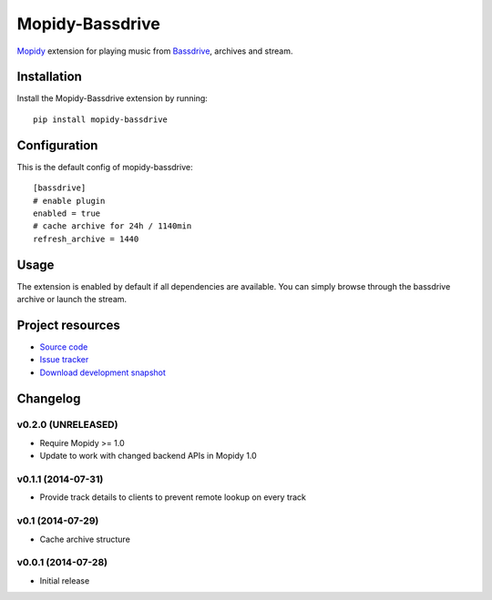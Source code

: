 ****************
Mopidy-Bassdrive
****************

.. image:: https://pypip.in/v/Mopidy-Bassdrive/badge.png
    :target: https://pypi.python.org/pypi/Mopidy-Bassdrive/
    :alt: Latest PyPI version

.. image:: https://pypip.in/d/Mopidy-Bassdrive/badge.png
    :target: https://pypi.python.org/pypi/Mopidy-Bassdrive/
    :alt: Number of PyPI downloads

.. image:: https://travis-ci.org/felixb/mopidy-bassdrive.png?branch=development
    :target: https://travis-ci.org/felixb/mopidy-bassdrive
    :alt: Travis CI build status

.. image:: https://coveralls.io/repos/felixb/mopidy-bassdrive/badge.png?branch=development
   :target: https://coveralls.io/r/felixb/mopidy-bassdrive?branch=development
   :alt: Test coverage

`Mopidy <http://www.mopidy.com/>`_ extension for playing music from
`Bassdrive <http://bassdrive.com>`_, archives and stream.


Installation
============

Install the Mopidy-Bassdrive extension by running::

    pip install mopidy-bassdrive


Configuration
=============

This is the default config of mopidy-bassdrive::

    [bassdrive]
    # enable plugin
    enabled = true
    # cache archive for 24h / 1140min
    refresh_archive = 1440


Usage
=====

The extension is enabled by default if all dependencies are
available. You can simply browse through the bassdrive archive or launch the
stream.


Project resources
=================

- `Source code <https://github.com/felixb/mopidy-bassdrive>`_
- `Issue tracker <https://github.com/felixb/mopidy-bassdrive/issues>`_
- `Download development snapshot
  <https://github.com/felixb/mopidy-bassdrive/archive/develop.zip>`_


Changelog
=========

v0.2.0 (UNRELEASED)
-------------------

- Require Mopidy >= 1.0

- Update to work with changed backend APIs in Mopidy 1.0

v0.1.1 (2014-07-31)
-------------------

- Provide track details to clients to prevent remote lookup on every track

v0.1 (2014-07-29)
-----------------

- Cache archive structure

v0.0.1 (2014-07-28)
-------------------

- Initial release
